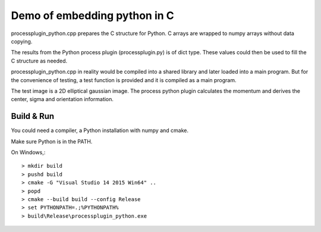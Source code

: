 Demo of embedding python in C
=============================

processplugin_python.cpp prepares the C structure for Python. C arrays are wrapped to numpy arrays without data copying.

The results from the Python process plugin (processplugin.py) is of dict type. These values could then be used to fill the C structure as needed.

processplugin_python.cpp in reality would be compiled into a shared library and later loaded into a main program. But for the convenience of testing, a test function is provided and it is compiled as a main program.

The test image is a 2D elliptical gaussian image. The process python plugin calculates the momentum and derives the center, sigma and orientation information.

Build & Run
-----------

You could need a compiler, a Python installation with numpy and cmake.

Make sure Python is in the PATH.

On Windows,::

 > mkdir build
 > pushd build
 > cmake -G "Visual Studio 14 2015 Win64" ..
 > popd
 > cmake --build build --config Release
 > set PYTHONPATH=.;%PYTHONPATH%
 > build\Release\processplugin_python.exe
